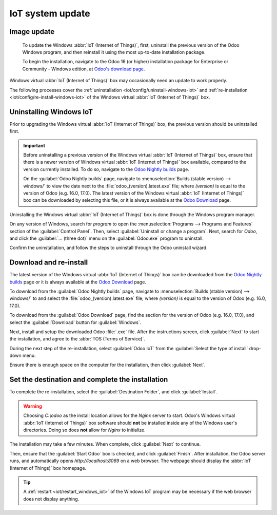 =================
IoT system update
=================



.. _iot/update/image:

Image update
============




   To update the Windows :abbr:`IoT (Internet of Things)`, first, uninstall the previous version of
   the Odoo Windows program, and then reinstall it using the most up-to-date installation package.

   To begin the installation, navigate to the Odoo 16 (or higher) installation package for
   Enterprise or Community - Windows edition, at `Odoo's download page
   <https://odoo.com/download>`_.



Windows virtual :abbr:`IoT (Internet of Things)` box may occasionally need an update to work
properly.

The following processes cover the :ref:`uninstallation <iot/config/uninstall-windows-iot>` and
:ref:`re-installation <iot/config/re-install-windows-iot>` of the Windows virtual :abbr:`IoT
(Internet of Things)` box.

.. _iot/config/uninstall-windows-iot:

Uninstalling Windows IoT
========================

Prior to upgrading the Windows virtual :abbr:`IoT (Internet of Things)` box, the previous version
should be uninstalled first.

.. important::
   Before uninstalling a previous version of the Windows virtual :abbr:`IoT (Internet of Things)`
   box, ensure that there is a newer version of Windows virtual :abbr:`IoT (Internet of Things)` box
   available, compared to the version currently installed. To do so, navigate to the `Odoo Nightly
   builds <https://nightly.odoo.com/>`_ page.

   On the :guilabel:`Odoo Nightly builds` page, navigate to :menuselection:`Builds (stable version)
   --> windows/` to view the date next to the :file:`odoo_(version).latest.exe` file; where
   *(version)* is equal to the version of Odoo (e.g. 16.0, 17.0). The latest version of the Windows
   virtual :abbr:`IoT (Internet of Things)` box can be downloaded by selecting this file, or it is
   always available at the `Odoo Download <https://odoo.com/download/>`_ page.

Uninstalling the Windows virtual :abbr:`IoT (Internet of Things)` box is done through the Windows
program manager.

On any version of Windows, search for `program` to open the :menuselection:`Programs --> Programs
and Features` section of the :guilabel:`Control Panel`. Then, select :guilabel:`Uninstall or change
a program`. Next, search for `Odoo`, and click the :guilabel:`... (three dot)` menu on the
:guilabel:`Odoo.exe` program to uninstall.

Confirm the uninstallation, and follow the steps to uninstall through the Odoo uninstall wizard.

.. _iot/config/re-install-windows-iot:

Download and re-install
=======================

The latest version of the Windows virtual :abbr:`IoT (Internet of Things)` box can be downloaded
from the `Odoo Nightly builds <https://nightly.odoo.com/>`_ page or it is always available at the
`Odoo Download <https://odoo.com/download/>`_ page.

To download from the :guilabel:`Odoo Nightly builds` page, navigate to :menuselection:`Builds
(stable version) --> windows/` to and select the :file:`odoo_(version).latest.exe` file; where
*(version)* is equal to the version of Odoo (e.g. 16.0, 17.0).

To download from the :guilabel:`Odoo Download` page, find the section for the version of Odoo (e.g.
16.0, 17.0), and select the :guilabel:`Download` button for :guilabel:`Windows`.

Next, install and setup the downloaded Odoo :file:`.exe` file. After the instructions screen, click
:guilabel:`Next` to start the installation, and agree to the :abbr:`TOS (Terms of Service)`.

During the next step of the re-installation, select :guilabel:`Odoo IoT` from the :guilabel:`Select
the type of install` drop-down menu.

.. example::
   For reference, the following should be installed:

   - :guilabel:`Odoo server`
   - :guilabel:`Odoo IoT`
   - :guilabel:`Nginx WebServer`
   - :guilabel:`Ghostscript interpreter`

Ensure there is enough space on the computer for the installation, then click :guilabel:`Next`.

Set the destination and complete the installation
=================================================

To complete the re-installation, select the :guilabel:`Destination Folder`, and click
:guilabel:`Install`.

.. warning::
   Choosing `C:\\odoo` as the install location allows for the *Nginx* server to start. Odoo's
   Windows virtual :abbr:`IoT (Internet of Things)` box software should **not** be installed inside
   any of the Windows user's directories. Doing so does **not** allow for *Nginx* to initialize.

The installation may take a few minutes. When complete, click :guilabel:`Next` to continue.

Then, ensure that the :guilabel:`Start Odoo` box is checked, and click :guilabel:`Finish`. After
installation, the Odoo server runs, and automatically opens `http://localhost:8069` on a web
browser. The webpage should display the :abbr:`IoT (Internet of Things)` box homepage.

.. tip::
   A :ref:`restart <iot/restart_windows_iot>` of the Windows IoT program may be necessary if the web
   browser does not display anything.
